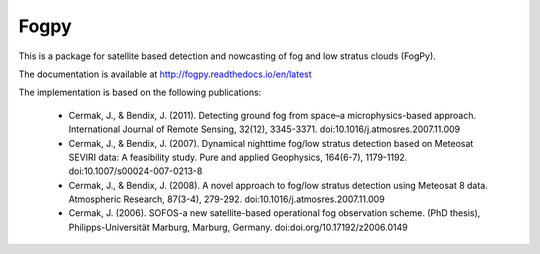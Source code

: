 Fogpy
=====

.. image:: https://api.travis-ci.com/pytroll/fogpy.svg?branch=master
    :target: https://travis-ci.org/pytroll/fogpy

.. image:: https://coveralls.io/repos/github/pytroll/fogpy/badge.svg?branch=master
    :target: https://coveralls.io/github/pytroll/fogpy?branch=master

This is a package for satellite based detection and nowcasting of fog and low stratus clouds (FogPy). 

The documentation is available at http://fogpy.readthedocs.io/en/latest

The implementation is based on the following publications:

    * Cermak, J., & Bendix, J. (2011). Detecting ground fog from space–a microphysics-based approach. International Journal of Remote Sensing, 32(12), 3345-3371. doi:10.1016/j.atmosres.2007.11.009
    * Cermak, J., & Bendix, J. (2007). Dynamical nighttime fog/low stratus detection based on Meteosat SEVIRI data: A feasibility study. Pure and applied Geophysics, 164(6-7), 1179-1192. doi:10.1007/s00024-007-0213-8
    * Cermak, J., & Bendix, J. (2008). A novel approach to fog/low stratus detection using Meteosat 8 data. Atmospheric Research, 87(3-4), 279-292. doi:10.1016/j.atmosres.2007.11.009
    * Cermak, J. (2006). SOFOS-a new satellite-based operational fog observation scheme. (PhD thesis), Philipps-Universität Marburg, Marburg, Germany. doi:doi.org/10.17192/z2006.0149
